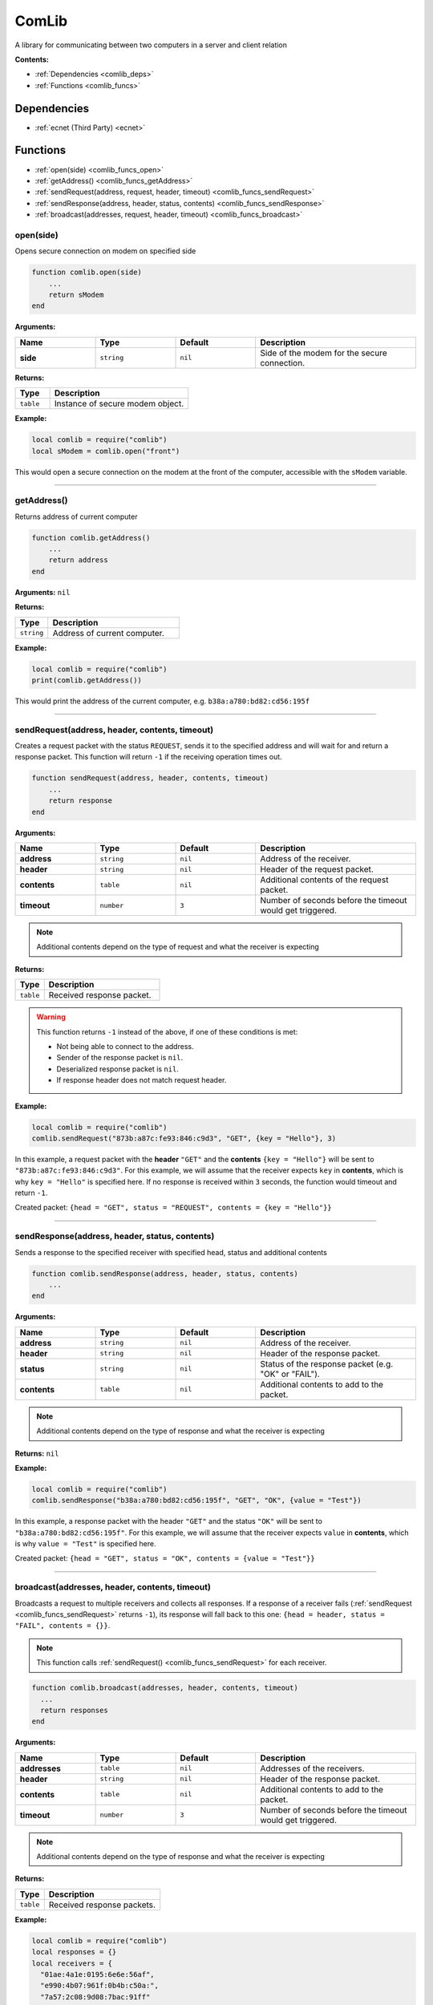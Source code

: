 .. _comlib:

ComLib
======

A library for communicating between two computers in a server and client relation

**Contents:**

* :ref:`Dependencies <comlib_deps>`
* :ref:`Functions <comlib_funcs>`








.. _comlib_deps:

Dependencies
------------

* :ref:`ecnet (Third Party) <ecnet>`








.. _comlib_funcs:

Functions
---------

* :ref:`open(side) <comlib_funcs_open>`
* :ref:`getAddress() <comlib_funcs_getAddress>`
* :ref:`sendRequest(address, request, header, timeout) <comlib_funcs_sendRequest>`
* :ref:`sendResponse(address, header, status, contents) <comlib_funcs_sendResponse>`
* :ref:`broadcast(addresses, request, header, timeout) <comlib_funcs_broadcast>`

.. _comlib_funcs_open:

open(side)
^^^^^^^^^^

Opens secure connection on modem on specified side

.. code-block:: lua

    function comlib.open(side)
        ...
        return sModem
    end

**Arguments:**

.. list-table::
    :widths: 20 20 20 40
    :header-rows: 1

    * - Name
      - Type
      - Default
      - Description
    * - **side**
      - ``string``
      - ``nil``
      - Side of the modem for the secure connection.

**Returns:** 

.. list-table::
    :widths: 20 80
    :header-rows: 1

    * - Type
      - Description
    * - ``table``
      - Instance of secure modem object.

**Example:**

.. code-block:: lua

    local comlib = require("comlib")
    local sModem = comlib.open("front")

This would open a secure connection on the modem at the front of the computer, accessible with the ``sModem`` variable.

----

.. _comlib_funcs_getAddress:

getAddress()
^^^^^^^^^^^^

Returns address of current computer

.. code-block:: lua

    function comlib.getAddress()
        ...
        return address
    end

**Arguments:** ``nil``

**Returns:** 

.. list-table::
    :widths: 20 80
    :header-rows: 1

    * - Type
      - Description
    * - ``string``
      - Address of current computer.

**Example:**

.. code-block:: lua

    local comlib = require("comlib")
    print(comlib.getAddress())

This would print the address of the current computer, e.g. ``b38a:a780:bd82:cd56:195f``

----

.. _comlib_funcs_sendRequest:

sendRequest(address, header, contents, timeout)
^^^^^^^^^^^^^^^^^^^^^^^^^^^^^^^^^^^^^^^^^^^^^^^

Creates a request packet with the status ``REQUEST``, sends it to the specified address
and will wait for and return a response packet.
This function will return ``-1`` if the receiving operation times out.

.. code-block:: lua

    function sendRequest(address, header, contents, timeout)
        ...
        return response
    end

**Arguments:**

.. list-table::
    :widths: 20 20 20 40
    :header-rows: 1

    * - Name
      - Type
      - Default
      - Description
    * - **address**
      - ``string``
      - ``nil``
      - Address of the receiver.
    * - **header**
      - ``string``
      - ``nil``
      - Header of the request packet.
    * - **contents**
      - ``table``
      - ``nil``
      - Additional contents of the request packet.
    * - **timeout**
      - ``number``
      - ``3``
      - Number of seconds before the timeout would get triggered.

.. note:: 
    Additional contents depend on the type of request and what the receiver is expecting

**Returns:**

.. list-table::
    :widths: 20 80
    :header-rows: 1

    * - Type
      - Description
    * - ``table``
      - Received response packet.

.. warning::
    This function returns ``-1`` instead of the above, if one of these conditions is met:
  
    * Not being able to connect to the address.
    * Sender of the response packet is ``nil``.
    * Deserialized response packet is ``nil``.
    * If response header does not match request header.

**Example:**

.. code-block:: lua

    local comlib = require("comlib")
    comlib.sendRequest("873b:a87c:fe93:846:c9d3", "GET", {key = "Hello"}, 3)

In this example, a request packet with the **header** ``"GET"`` and the **contents** ``{key = "Hello"}`` will be sent to ``"873b:a87c:fe93:846:c9d3"``.
For this example, we will assume that the receiver expects ``key`` in **contents**, which is why ``key = "Hello"`` is specified here.
If no response is received within ``3`` seconds, the function would timeout and return ``-1``.

Created packet: ``{head = "GET", status = "REQUEST", contents = {key = "Hello"}}``

----

.. _comlib_funcs_sendResponse:

sendResponse(address, header, status, contents)
^^^^^^^^^^^^^^^^^^^^^^^^^^^^^^^^^^^^^^^^^^^^^^^

Sends a response to the specified receiver with specified head, status and additional contents

.. code-block:: lua

    function comlib.sendResponse(address, header, status, contents)
        ...
    end

**Arguments:**

.. list-table::
    :widths: 20 20 20 40
    :header-rows: 1

    * - Name
      - Type
      - Default
      - Description
    * - **address**
      - ``string``
      - ``nil``
      - Address of the receiver.
    * - **header**
      - ``string``
      - ``nil``
      - Header of the response packet.
    * - **status**
      - ``string``
      - ``nil``
      - Status of the response packet (e.g. "OK" or "FAIL").
    * - **contents**
      - ``table``
      - ``nil``
      - Additional contents to add to the packet.

.. note:: 
    Additional contents depend on the type of response and what the receiver is expecting

**Returns:** ``nil``

**Example:**

.. code-block:: lua

    local comlib = require("comlib")
    comlib.sendResponse("b38a:a780:bd82:cd56:195f", "GET", "OK", {value = "Test"})

In this example, a response packet with the header ``"GET"`` and the status ``"OK"`` will be sent to ``"b38a:a780:bd82:cd56:195f"``.
For this example, we will assume that the receiver expects ``value`` in **contents**, which is why ``value = "Test"`` is specified here.

Created packet: ``{head = "GET", status = "OK", contents = {value = "Test"}}``

----

.. _comlib_funcs_broadcast:

broadcast(addresses, header, contents, timeout)
^^^^^^^^^^^^^^^^^^^^^^^^^^^^^^^^^^^^^^^^^^^^^^^

Broadcasts a request to multiple receivers and collects all responses. If a response of a receiver fails (:ref:`sendRequest <comlib_funcs_sendRequest>` returns ``-1``), its response will fall back to this one: ``{head = header, status = "FAIL", contents = {}}``.

.. note:: 
  This function calls :ref:`sendRequest() <comlib_funcs_sendRequest>` for each receiver.

.. code-block:: lua

    function comlib.broadcast(addresses, header, contents, timeout)
      ...
      return responses
    end

**Arguments:**

.. list-table::
    :widths: 20 20 20 40
    :header-rows: 1

    * - Name
      - Type
      - Default
      - Description
    * - **addresses**
      - ``table``
      - ``nil``
      - Addresses of the receivers.
    * - **header**
      - ``string``
      - ``nil``
      - Header of the response packet.
    * - **contents**
      - ``table``
      - ``nil``
      - Additional contents to add to the packet.
    * - **timeout**
      - ``number``
      - ``3``
      - Number of seconds before the timeout would get triggered.

.. note:: 
    Additional contents depend on the type of response and what the receiver is expecting

**Returns:**

.. list-table::
    :widths: 20 80
    :header-rows: 1

    * - Type
      - Description
    * - ``table``
      - Received response packets.

**Example:**

.. code-block:: lua

    local comlib = require("comlib")
    local responses = {}
    local receivers = {
      "01ae:4a1e:0195:6e6e:56af",
      "e990:4b07:961f:0b4b:c50a:",
      "7a57:2c08:9d08:7bac:91ff"
    }

    responses = comlib.broadcast(receivers, "TEST", {})

This would send the packet ``{head = "TEST", status = "REQUEST", contents = {}}`` to all three specified receivers and would store there responses in ``responses``.